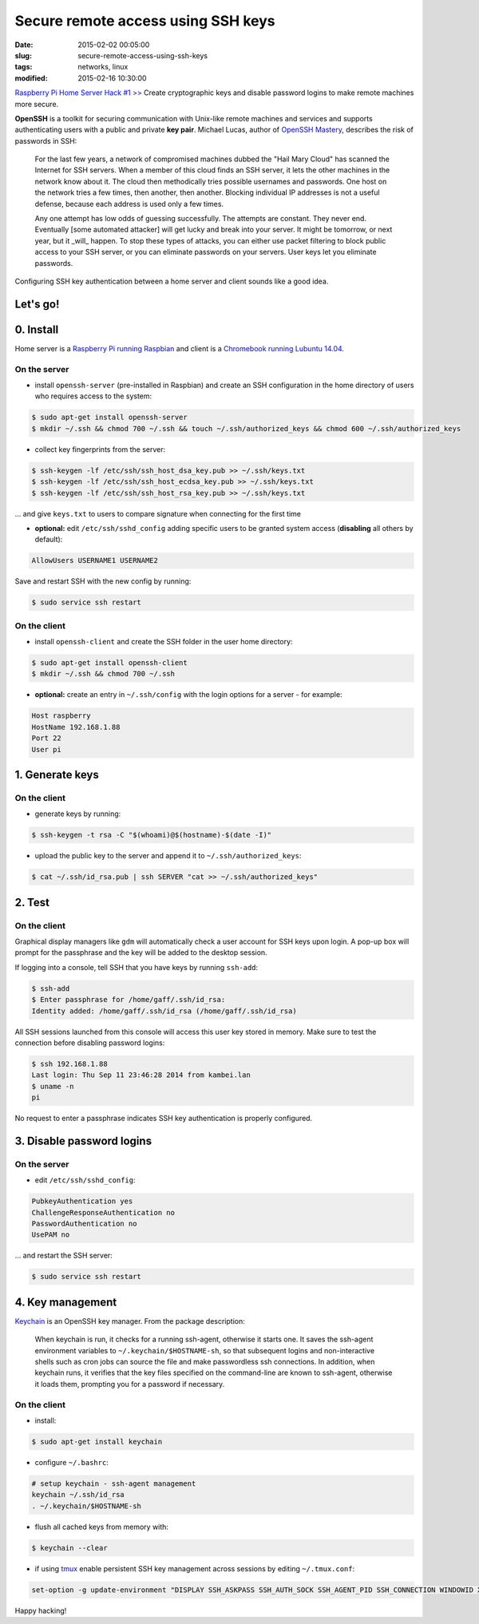 ===================================
Secure remote access using SSH keys
===================================

:date: 2015-02-02 00:05:00
:slug: secure-remote-access-using-ssh-keys
:tags: networks, linux
:modified: 2015-02-16 10:30:00

`Raspberry Pi Home Server Hack #1 >> <http://www.circuidipity.com/raspberry-pi-home-server.html>`_ Create cryptographic keys and disable password logins to make remote machines more secure.

**OpenSSH** is a toolkit for securing communication with Unix-like remote machines and services and supports authenticating users with a public and private **key pair**. Michael Lucas, author of `OpenSSH Mastery <https://www.michaelwlucas.com/nonfiction/ssh-mastery>`_, describes the risk of passwords in SSH:

    For the last few years, a network of compromised machines dubbed the "Hail Mary Cloud" has scanned the Internet for SSH servers. When a member of this cloud finds an SSH server, it lets the other machines in the network know about it. The cloud then methodically tries possible usernames and passwords. One host on the network tries a few times, then another, then another. Blocking individual IP addresses is not a useful defense, because each address is used only a few times.

    Any one attempt has low odds of guessing successfully. The attempts are constant. They never end. Eventually [some automated attacker] will get lucky and break into your server. It might be tomorrow, or next year, but it _will_ happen. To stop these types of attacks, you can either use packet filtering to block public access to your SSH server, or you can eliminate passwords on your servers. User keys let you eliminate passwords.

Configuring SSH key authentication between a home server and client sounds like a good idea.

Let's go!
=========

0. Install                                             
==========
Home server is a `Raspberry Pi running Raspbian <http://www.circuidipity.com/raspberry-pi-home-server.html>`_ and client is a `Chromebook running Lubuntu 14.04 <http://www.circuidipity.com/c720-lubuntubook.html>`_.

On the server
-------------
               
* install ``openssh-server`` (pre-installed in Raspbian) and create an SSH configuration in the home directory of users who requires access to the system:

.. code-block:: bash                                                                
                                                                                    
    $ sudo apt-get install openssh-server                                           
    $ mkdir ~/.ssh && chmod 700 ~/.ssh && touch ~/.ssh/authorized_keys && chmod 600 ~/.ssh/authorized_keys
                                                                                    
* collect key fingerprints from the server:                                                      
                                                                                    
.. code-block:: bash                                                                
                                                                                    
    $ ssh-keygen -lf /etc/ssh/ssh_host_dsa_key.pub >> ~/.ssh/keys.txt               
    $ ssh-keygen -lf /etc/ssh/ssh_host_ecdsa_key.pub >> ~/.ssh/keys.txt             
    $ ssh-keygen -lf /etc/ssh/ssh_host_rsa_key.pub >> ~/.ssh/keys.txt               
                                                                                    
... and give ``keys.txt`` to users to compare signature when connecting for the first time            
                                                                                    
* **optional:** edit ``/etc/ssh/sshd_config`` adding specific users to be granted system access (**disabling** all others by default):

.. code-block:: bash
                                                                                    
  AllowUsers USERNAME1 USERNAME2

Save and restart SSH with the new config by running:

.. code-block:: bash

    $ sudo service ssh restart                    
                                                                                    
On the client
-------------

* install ``openssh-client`` and create the SSH folder in the user home directory:

.. code-block:: bash                                                                
                                                                                    
  $ sudo apt-get install openssh-client                                             
  $ mkdir ~/.ssh && chmod 700 ~/.ssh                                                
                                                                                    
* **optional:** create an entry in ``~/.ssh/config`` with the login options for a server - for example:                          
                                                                                    
.. code-block:: bash                                                                
                                                                                    
    Host raspberry                                                                   
    HostName 192.168.1.88                                                        
    Port 22                                                                      
    User pi                                                                      
     
1. Generate keys
================

On the client
-------------
                                                                                
* generate keys by running:
  
.. code-block:: bash

    $ ssh-keygen -t rsa -C "$(whoami)@$(hostname)-$(date -I)" 
                                                                                
* upload the public key to the server and append it to ``~/.ssh/authorized_keys``: 
                                                                                
.. code-block:: bash                                                            
                                                                                
    $ cat ~/.ssh/id_rsa.pub | ssh SERVER "cat >> ~/.ssh/authorized_keys"        

2. Test
=======

On the client
-------------

Graphical display managers like ``gdm`` will automatically check a user account for SSH keys upon login. A pop-up box will prompt for the passphrase and the key will be added to the desktop session.

If logging into a console, tell SSH that you have keys by running ``ssh-add``:

.. code-block:: bash

    $ ssh-add
    $ Enter passphrase for /home/gaff/.ssh/id_rsa:
    Identity added: /home/gaff/.ssh/id_rsa (/home/gaff/.ssh/id_rsa)

All SSH sessions launched from this console will access this user key stored in memory. Make sure to test the connection before disabling password logins:

.. code-block:: bash

    $ ssh 192.168.1.88
    Last login: Thu Sep 11 23:46:28 2014 from kambei.lan
    $ uname -n
    pi

No request to enter a passphrase indicates SSH key authentication is properly configured.    

3. Disable password logins 
==========================

On the server
-------------
                                                                                
* edit ``/etc/ssh/sshd_config``:                                         
                                                                                
.. code-block:: bash                                                            
                                                                                
    PubkeyAuthentication yes                                                    
    ChallengeResponseAuthentication no                                          
    PasswordAuthentication no                                                   
    UsePAM no                                                                   
                                                                                
... and restart the SSH server:

.. code-block:: bash

    $ sudo service ssh restart                                             
                                  
4. Key management
=================

`Keychain <http://www.funtoo.org/Keychain>`_ is an OpenSSH key manager. From the package description:

    When keychain is run, it checks for a running ssh-agent, otherwise it starts one. It saves the ssh-agent environment variables to ``~/.keychain/$HOSTNAME-sh``, so that subsequent logins and non-interactive shells such as cron jobs can source the file and make passwordless ssh connections.  In addition, when keychain runs, it verifies that the key files specified on the command-line are known to ssh-agent, otherwise it loads them, prompting you for a password if necessary.

On the client
-------------
                                                                                
* install:
  
.. code-block:: bash

    $ sudo apt-get install keychain                                             
                                                                                
* configure ``~/.bashrc``:                                                           
                                                                                
.. code-block:: bash                                                            
                                                                                
    # setup keychain - ssh-agent management                                     
    keychain ~/.ssh/id_rsa                                                      
    . ~/.keychain/$HOSTNAME-sh                                                  
                                                                                
* flush all cached keys from memory with:
  
.. code-block:: bash

    $ keychain --clear                  
                                                                                
* if using `tmux <http://www.circuidipity.com/tmux.html>`_ enable persistent SSH key management across sessions by editing ``~/.tmux.conf``: 
                                                                                
.. code-block:: bash                                                            
                                                                                
    set-option -g update-environment "DISPLAY SSH_ASKPASS SSH_AUTH_SOCK SSH_AGENT_PID SSH_CONNECTION WINDOWID XAUTHORITY"

Happy hacking!
